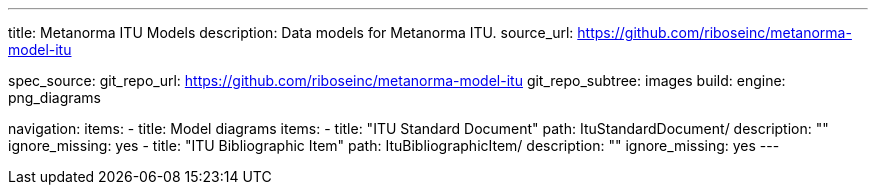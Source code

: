 ---
title: Metanorma ITU Models
description: Data models for Metanorma ITU.
source_url: https://github.com/riboseinc/metanorma-model-itu

spec_source:
  git_repo_url: https://github.com/riboseinc/metanorma-model-itu
  git_repo_subtree: images
  build:
    engine: png_diagrams

navigation:
  items:
  - title: Model diagrams
    items:
    - title: "ITU Standard Document"
      path: ItuStandardDocument/
      description: ""
      ignore_missing: yes
    - title: "ITU Bibliographic Item"
      path: ItuBibliographicItem/
      description: ""
      ignore_missing: yes
---
